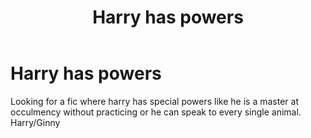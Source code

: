 #+TITLE: Harry has powers

* Harry has powers
:PROPERTIES:
:Author: 30Charlie
:Score: 2
:DateUnix: 1586125357.0
:DateShort: 2020-Apr-06
:FlairText: Request
:END:
Looking for a fic where harry has special powers like he is a master at occulmency without practicing or he can speak to every single animal. Harry/Ginny

